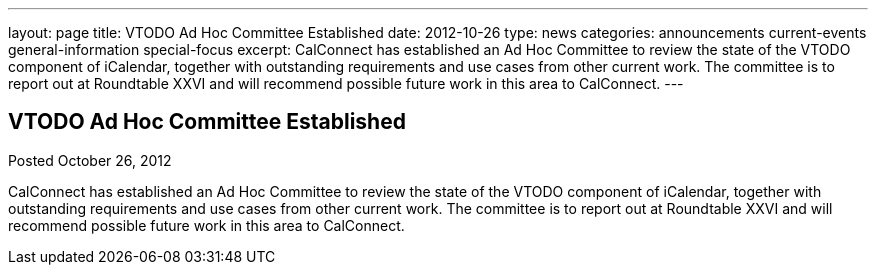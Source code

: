 ---
layout: page
title: VTODO Ad Hoc Committee Established
date: 2012-10-26
type: news
categories: announcements current-events general-information special-focus
excerpt: CalConnect has established an Ad Hoc Committee to review the state of the VTODO component of iCalendar, together with outstanding requirements and use cases from other current work. The committee is to report out at Roundtable XXVI and will recommend possible future work in this area to CalConnect.
---

== VTODO Ad Hoc Committee Established

Posted October 26, 2012 

CalConnect has established an Ad Hoc Committee to review the state of the VTODO component of iCalendar, together with outstanding requirements and use cases from other current work. The committee is to report out at Roundtable XXVI and will recommend possible future work in this area to CalConnect.


